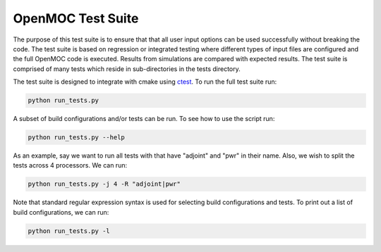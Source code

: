 ==================
OpenMOC Test Suite
==================

The purpose of this test suite is to ensure that that all user input options
can be used successfully without breaking the code. The test suite is based on
regression or integrated testing where different types of input files are
configured and the full OpenMOC code is executed. Results from simulations
are compared with expected results. The test suite is comprised of many tests
which reside in sub-directories in the tests directory.

The test suite is designed to integrate with cmake using ctest_. To run the
full test suite run:

.. code-block:: sh

    python run_tests.py

A subset of build configurations and/or tests can be run. To see how to use
the script run:

.. code-block:: sh

    python run_tests.py --help

As an example, say we want to run all tests with that have "adjoint" and
"pwr" in their name. Also, we wish to split the tests across 4 processors.
We can run:

.. code-block:: sh

    python run_tests.py -j 4 -R "adjoint|pwr"

Note that standard regular expression syntax is used for selecting build
configurations and tests. To print out a list of build configurations, we
can run:

.. code-block:: sh

    python run_tests.py -l

.. _ctest: http://www.cmake.org/cmake/help/v2.8.12/ctest.html
